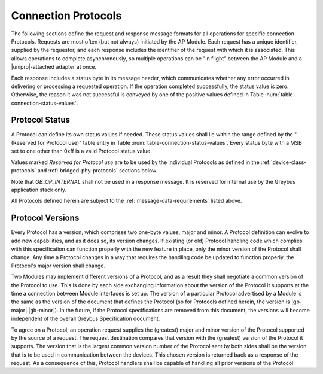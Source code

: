 Connection Protocols
====================

The following sections define the request and response message formats
for all operations for specific connection Protocols. Requests are
most often (but not always) initiated by the AP Module. Each request has a
unique identifier, supplied by the requestor, and each response
includes the identifier of the request with which it is associated.
This allows operations to complete asynchronously, so multiple
operations can be "in flight" between the AP Module and a |unipro|-attached
adapter at once.

Each response includes a status byte in its message header, which
communicates whether any error occurred in delivering or processing a
requested operation. If the operation completed successfully, the
status value is zero.  Otherwise, the reason it was not successful is
conveyed by one of the positive values defined in Table
:num:`table-connection-status-values`.

.. _greybus-protocol-error-codes:

Protocol Status
---------------

A Protocol can define its own status values if needed. These status
values shall lie within the range defined by the "(Reserved for
Protocol use)" table entry in Table
:num:`table-connection-status-values`. Every status byte with a MSB set
to one other than 0xff is a valid Protocol status value.

.. figtable::
    :nofig:
    :label: table-connection-status-values
    :caption: Connection Status Values
    :spec: l c l

    ============================  ===============  =======================
    Status                        Value            Meaning
    ============================  ===============  =======================
    GB_OP_SUCCESS                 0x00             Operation completed successfully
    GB_OP_INTERRUPTED             0x01             Operation processing was interrupted
    GB_OP_TIMEOUT                 0x02             Operation processing timed out
    GB_OP_NO_MEMORY               0x03             Memory exhaustion prevented operation completion
    GB_OP_PROTOCOL_BAD            0x04             Protocol is not supported by this Greybus implementation
    GB_OP_OVERFLOW                0x05             Request message was too large
    GB_OP_INVALID                 0x06             Invalid argument supplied
    GB_OP_RETRY                   0x07             Request should be retried
    GB_OP_NONEXISTENT             0x08             The device does not exist
    Reserved                      0x09 to 0x7f     Reserved for future use
    Reserved for Protocol use     0x80 to 0xfd     Status defined by the Protocol in use
    GB_OP_UNKNOWN_ERROR           0xfe             Unknown error occured
    GB_OP_INTERNAL                0xff             Invalid initial value.
    ============================  ===============  =======================

Values marked *Reserved for Protocol use* are to be used by the
individual Protocols as defined in the :ref:`device-class-protocols` and
:ref:`bridged-phy-protocols` sections below.

Note that *GB_OP_INTERNAL* shall not be used in a response message. It
is reserved for internal use by the Greybus application stack only.

All Protocols defined herein are subject to the
:ref:`message-data-requirements` listed above.

Protocol Versions
-----------------

Every Protocol has a version, which comprises two one-byte values,
major and minor. A Protocol definition can evolve to add new
capabilities, and as it does so, its version changes. If existing (or
old) Protocol handling code which complies with this specification can
function properly with the new feature in place, only the minor
version of the Protocol shall change. Any time a Protocol changes in a
way that requires the handling code be updated to function properly,
the Protocol's major version shall change.

Two Modules may implement different versions of a Protocol, and as a
result they shall negotiate a common version of the Protocol to
use. This is done by each side exchanging information about the
version of the Protocol it supports at the time a connection
between Module interfaces is set up.
The version of a particular Protocol advertised by a
Module is the same as the version of the document that defines the
Protocol (so for Protocols defined herein, the version is |gb-major|.\
|gb-minor|).  In the future, if the Protocol specifications are removed from
this document, the versions will become independent of the
overall Greybus Specification document.

To agree on a Protocol, an operation request supplies the (greatest)
major and minor version of the Protocol supported by the source of a
request. The request destination compares that version with the
(greatest) version of the Protocol it supports.  The version that is the
largest common version number of the Protocol sent by both sides shall
be the version that is to be used in communication between the devices.
This chosen version is returned back as a response of the
request.  As a consequence of this, Protocol handlers shall be capable of
handling all prior versions of the Protocol.

